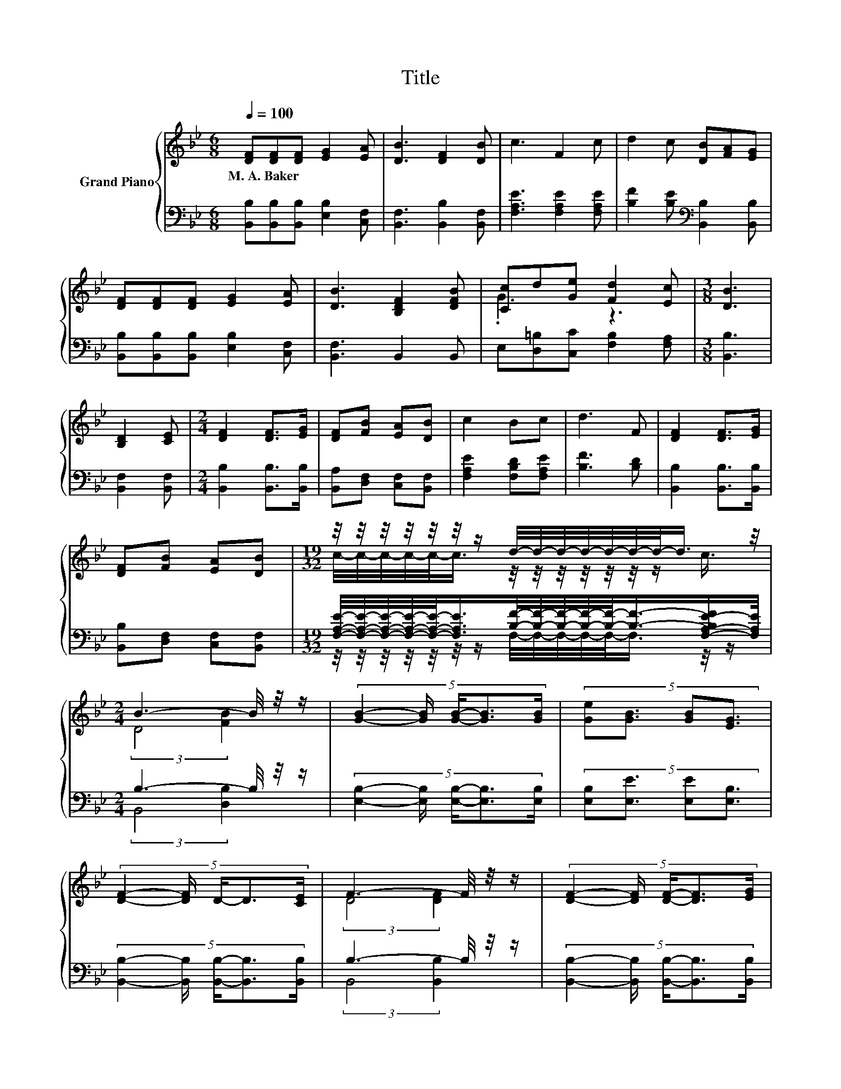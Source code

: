 X:1
T:Title
%%score { ( 1 3 ) | ( 2 4 ) }
L:1/8
Q:1/4=100
M:6/8
K:Bb
V:1 treble nm="Grand Piano"
V:3 treble 
V:2 bass 
V:4 bass 
V:1
 [DF][DF][DF] [EG]2 [EA] | [DB]3 [DF]2 [DB] | c3 F2 c | d2 c [DB][FA][EG] | %4
w: M.~A.~Baker * * * *||||
 [DF][DF][DF] [EG]2 [EA] | [DB]3 [B,DF]2 [DFB] | [Cc]d[Ge] [Fd]2 [Ec] |[M:3/8] [DB]3 | %8
w: ||||
 [B,D]2 [CE] |[M:2/4] [DF]2 [DF]>[EG] | [DF][FB] [EA][DB] | c2 Bc | d3 F | [DF]2 [DF]>[EG] | %14
w: ||||||
 [DF][FB] [EA][DB] |[M:19/32] z/4 z/4 z/4 z/4 z/4 z/4 z/ d/4-d/4-d/4-d/4-d/4-d/4-d/-<d/ z/4 | %16
w: ||
[M:2/4] B3- B/4 z/4 z/ | (5:4:5[GB]2- [GB]/ [GB]/-[GB]3/2[GB]/ | (5:4:4[Ge][GB]3/2 [GB][EG]3/2 | %19
w: |||
 (5:4:5[DF]2- [DF]/ D/-D3/2[CE]/ | F3- F/4 z/4 z/ | (5:4:5[DF]2- [DF]/ [DF]/-[DF]3/2[EG]/ | %22
w: |||
 (5:4:4[DF][FB]3/2 [EA][DB]3/2 |[M:19/32] (3:2:7c2- c3/8 d3- d/-d/16 z z3/16 |[M:2/4] [DB]4 |] %25
w: |||
V:2
 [B,,B,][B,,B,][B,,B,] [E,B,]2 [C,F,] | [B,,F,]3 [B,,B,]2 [B,,F,] | [F,A,E]3 [F,A,E]2 [F,A,E] | %3
 [B,F]2 [B,E][K:bass] [B,,B,]2 [B,,B,] | [B,,B,][B,,B,][B,,B,] [E,B,]2 [C,F,] | [B,,F,]3 B,,2 B,, | %6
 E,[D,=B,][C,C] [F,B,]2 [F,A,] |[M:3/8] [B,,B,]3 | [B,,F,]2 [B,,F,] | %9
[M:2/4] [B,,B,]2 [B,,B,]>[B,,B,] | [B,,A,][D,F,] [C,F,][B,,F,] | [F,A,E]2 [F,B,D][F,A,E] | %12
 [B,F]3 [B,D] | [B,,B,]2 [B,,B,]>[B,,B,] | [B,,B,][D,F,] [C,F,][B,,F,] | %15
[M:19/32] [F,A,E]/4-[F,A,E]/4-[F,A,E]/4-[F,A,E]/4-[F,A,E]/-<[F,A,E]/[B,F]/4-[B,F]/4-[B,F]/4-[B,F]/4-[B,F]/-<[B,F]/-[F,-A,-B,E-F]/[F,A,E]/4 | %16
[M:2/4] B,3- B,/4 z/4 z/ | (5:4:5[E,B,]2- [E,B,]/ [E,B,]/-[E,B,]3/2[E,B,]/ | %18
 (5:4:4[E,B,][E,E]3/2 [E,E][E,B,]3/2 | (5:4:5[B,,B,]2- [B,,B,]/ [B,,B,]/-[B,,B,]3/2[B,,B,]/ | %20
 B,3- B,/4 z/4 z/ | (5:4:5[B,,B,]2- [B,,B,]/ [B,,B,]/-[B,,B,]3/2[B,,B,]/ | %22
 (5:4:4[B,,B,][D,F,]3/2 [C,F,][B,,F,]3/2 | %23
[M:19/32] [A,E]/4-[A,E]/4-[A,E]/4-[A,E]/4-[A,E]/4-[A,E]/-<[A,E]/ z/4 z/4 z/4 z/4 z/4 z/ [F,A,E]3/4 | %24
[M:2/4] [B,,B,]4 |] %25
V:3
 x6 | x6 | x6 | x6 | x6 | x6 | .G3 z3 |[M:3/8] x3 | x3 |[M:2/4] x4 | x4 | x4 | x4 | x4 | x4 | %15
[M:19/32] c/4-c/4-c/4-c/4-c/-<c/ z/4 z/4 z/4 z/4 z/4 z/4 z/ c3/4 |[M:2/4] (3:2:2D4 [FB]2 | x4 | %18
 x4 | x4 | (3:2:2D4 [DF]2 | x4 | x4 | %23
[M:19/32] z/4 z/4 z/4 z/4 z/4 z/4 z/4 z/4 z/4 z/4 z/4 z/4 z/4 z/4 z/ c3/4 |[M:2/4] x4 |] %25
V:4
 x6 | x6 | x6 | x3[K:bass] x3 | x6 | x6 | x6 |[M:3/8] x3 | x3 |[M:2/4] x4 | x4 | x4 | x4 | x4 | %14
 x4 |[M:19/32] z/4 z/4 z/4 z/4 z/4 z/4 z/ F,/4-F,/4-F,/4-F,/4-F,/-<F,/ z/4 z/ | %16
[M:2/4] (3:2:2B,,4 [D,B,]2 | x4 | x4 | x4 | (3:2:2B,,4 [B,,B,]2 | x4 | x4 | %23
[M:19/32] (3:2:7F,2- F,3/8 [F,B,F]3- [F,B,F]/-[F,B,F]/16 z z3/16 |[M:2/4] x4 |] %25


